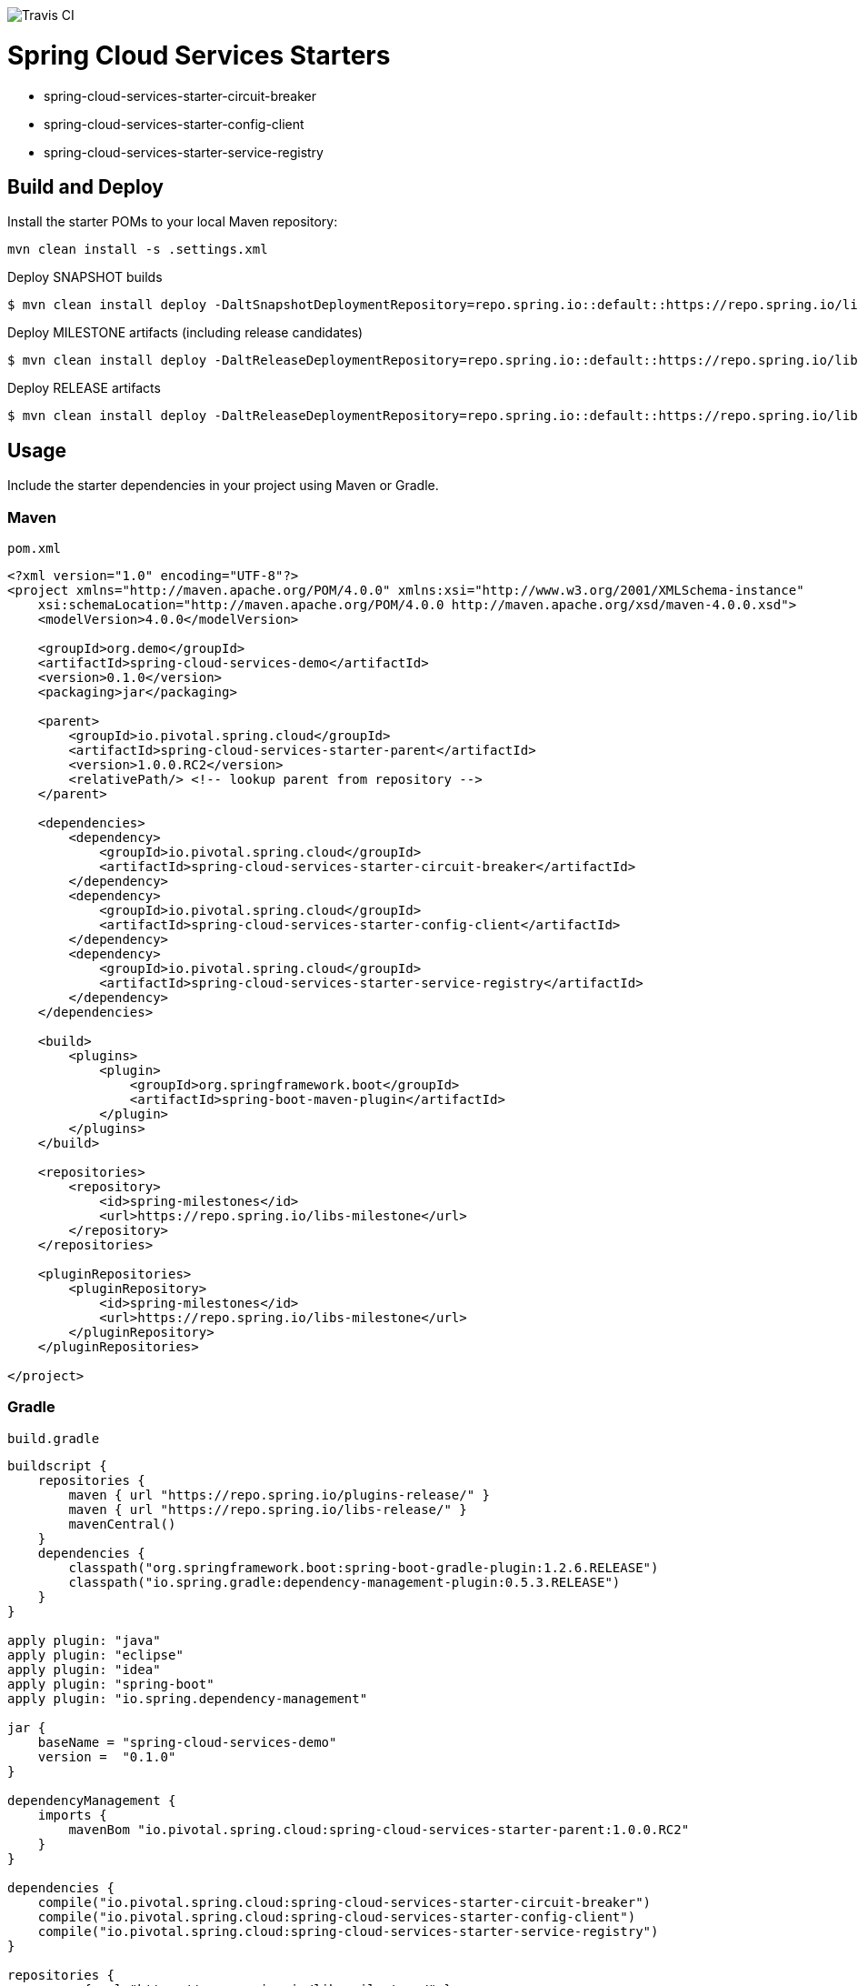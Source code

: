 image::https://travis-ci.org/pivotal-cf/spring-cloud-services-starters.svg[Travis CI]

= Spring Cloud Services Starters

* spring-cloud-services-starter-circuit-breaker
* spring-cloud-services-starter-config-client
* spring-cloud-services-starter-service-registry

== Build and Deploy

Install the starter POMs to your local Maven repository:

----
mvn clean install -s .settings.xml
----

Deploy SNAPSHOT builds

----
$ mvn clean install deploy -DaltSnapshotDeploymentRepository=repo.spring.io::default::https://repo.spring.io/libs-snapshot-local
----

Deploy MILESTONE artifacts (including release candidates)

----
$ mvn clean install deploy -DaltReleaseDeploymentRepository=repo.spring.io::default::https://repo.spring.io/libs-milestone-local
----

Deploy RELEASE artifacts

----
$ mvn clean install deploy -DaltReleaseDeploymentRepository=repo.spring.io::default::https://repo.spring.io/libs-release-local
----

== Usage

Include the starter dependencies in your project using Maven or Gradle.

=== Maven

`pom.xml`

```xml
<?xml version="1.0" encoding="UTF-8"?>
<project xmlns="http://maven.apache.org/POM/4.0.0" xmlns:xsi="http://www.w3.org/2001/XMLSchema-instance"
    xsi:schemaLocation="http://maven.apache.org/POM/4.0.0 http://maven.apache.org/xsd/maven-4.0.0.xsd">
    <modelVersion>4.0.0</modelVersion>

    <groupId>org.demo</groupId>
    <artifactId>spring-cloud-services-demo</artifactId>
    <version>0.1.0</version>
    <packaging>jar</packaging>

    <parent>
        <groupId>io.pivotal.spring.cloud</groupId>
        <artifactId>spring-cloud-services-starter-parent</artifactId>
        <version>1.0.0.RC2</version>
        <relativePath/> <!-- lookup parent from repository -->
    </parent>

    <dependencies>
        <dependency>
            <groupId>io.pivotal.spring.cloud</groupId>
            <artifactId>spring-cloud-services-starter-circuit-breaker</artifactId>
        </dependency>
        <dependency>
            <groupId>io.pivotal.spring.cloud</groupId>
            <artifactId>spring-cloud-services-starter-config-client</artifactId>
        </dependency>
        <dependency>
            <groupId>io.pivotal.spring.cloud</groupId>
            <artifactId>spring-cloud-services-starter-service-registry</artifactId>
        </dependency>
    </dependencies>

    <build>
        <plugins>
            <plugin>
                <groupId>org.springframework.boot</groupId>
                <artifactId>spring-boot-maven-plugin</artifactId>
            </plugin>
        </plugins>
    </build>

    <repositories>
        <repository>
            <id>spring-milestones</id>
            <url>https://repo.spring.io/libs-milestone</url>
        </repository>
    </repositories>

    <pluginRepositories>
        <pluginRepository>
            <id>spring-milestones</id>
            <url>https://repo.spring.io/libs-milestone</url>
        </pluginRepository>
    </pluginRepositories>

</project>

```

=== Gradle

`build.gradle`

```groovy
buildscript {
    repositories {
        maven { url "https://repo.spring.io/plugins-release/" }
        maven { url "https://repo.spring.io/libs-release/" }
        mavenCentral()
    }
    dependencies {
        classpath("org.springframework.boot:spring-boot-gradle-plugin:1.2.6.RELEASE")
        classpath("io.spring.gradle:dependency-management-plugin:0.5.3.RELEASE")
    }
}

apply plugin: "java"
apply plugin: "eclipse"
apply plugin: "idea"
apply plugin: "spring-boot"
apply plugin: "io.spring.dependency-management"

jar {
    baseName = "spring-cloud-services-demo"
    version =  "0.1.0"
}

dependencyManagement {
    imports {
        mavenBom "io.pivotal.spring.cloud:spring-cloud-services-starter-parent:1.0.0.RC2"
    }
}

dependencies {
    compile("io.pivotal.spring.cloud:spring-cloud-services-starter-circuit-breaker")
    compile("io.pivotal.spring.cloud:spring-cloud-services-starter-config-client")
    compile("io.pivotal.spring.cloud:spring-cloud-services-starter-service-registry")
}

repositories {
    maven { url "https://repo.spring.io/libs-milestone/" }
    mavenCentral()
}
```
